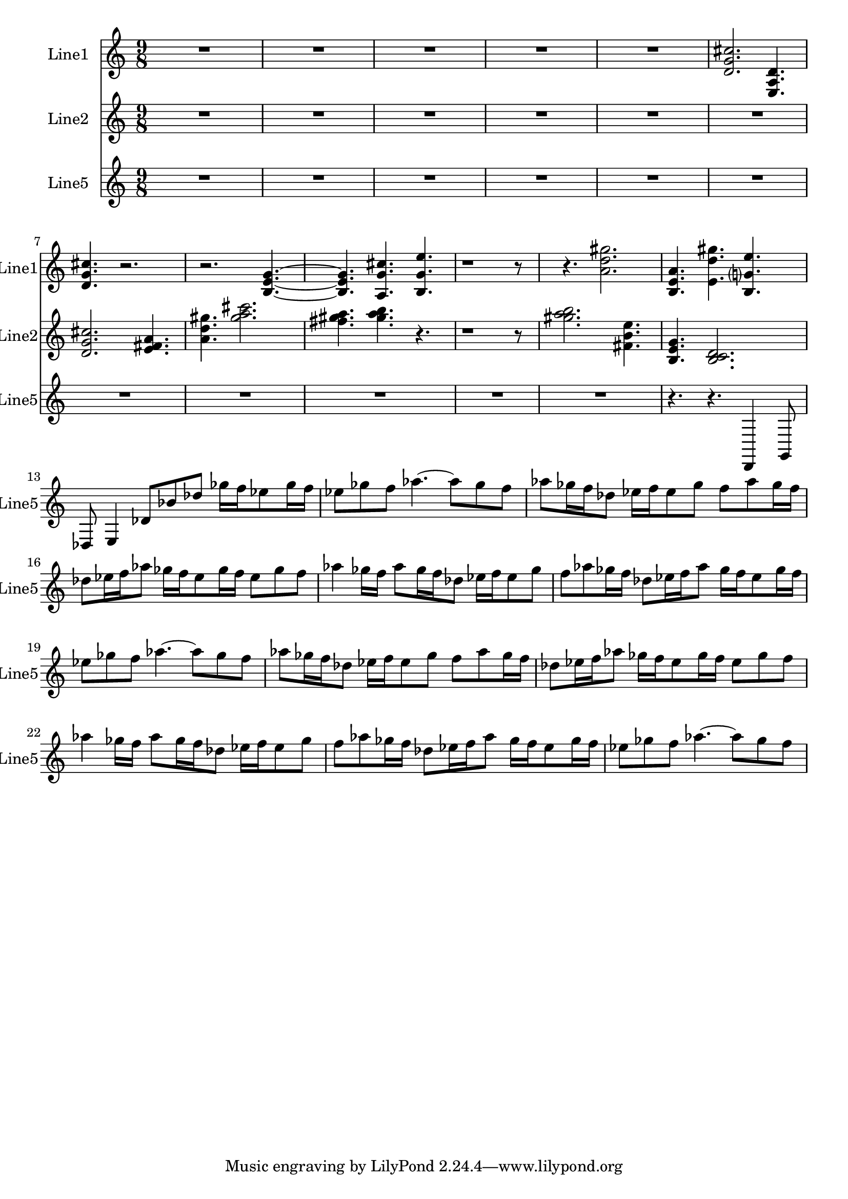 % 2016-08-29 14:41

\version "2.18.2"
\language "english"

\header {}

\layout {}

\paper {}

\score {
    \new Score <<
        \context Staff = "line1" {
            \set Staff.instrumentName = \markup { Line1 }
            \set Staff.shortInstrumentName = \markup { Line1 }
            {
                {
                    \numericTimeSignature
                    \time 9/8
                    \bar "||"
                    \accidentalStyle modern-cautionary
                    R1 * 45/8
                }
                {
                    <d' g' cs''>2.
                    <e a d'>4.
                    <d' g' cs''>4.
                    r2.
                    r2.
                    <b e' g'>4. ~
                    <b e' g'>4.
                    <a g' cs''>4.
                    <b g' e''>4.
                    r1
                    r8
                    r4.
                    <a' d'' gs''>2.
                    <b e' a'>4.
                    <e' d'' gs''>4.
                    <b g' e''>4.
                }
            }
        }
        \context Staff = "line2" {
            \set Staff.instrumentName = \markup { Line2 }
            \set Staff.shortInstrumentName = \markup { Line2 }
            {
                {
                    \numericTimeSignature
                    \time 9/8
                    \bar "||"
                    \accidentalStyle modern-cautionary
                    R1 * 27/4
                }
                {
                    <d' g' cs''>2.
                    <e' fs' a'>4.
                    <a' d'' gs''>4.
                    <gs'' a'' cs'''>2.
                    <fs'' gs'' a''>4.
                    <gs'' a'' b''>4.
                    r4.
                    r1
                    r8
                    <gs'' a'' b''>2.
                    <fs' b' e''>4.
                    <b e' g'>4.
                    <b c' d'>2.
                }
            }
        }
        \context Staff = "line5" {
            \set Staff.instrumentName = \markup { Line5 }
            \set Staff.shortInstrumentName = \markup { Line5 }
            {
                {
                    \numericTimeSignature
                    \time 9/8
                    \bar "||"
                    \accidentalStyle modern-cautionary
                    R1 * 99/8
                    r4.
                    r4.
                }
                {
                    d,4
                    g,8
                    df8
                    e4
                    df'8 [
                    bf'8
                    df''8 ]
                    gf''16 [
                    f''16
                    ef''8
                    gf''16
                    f''16 ]
                    ef''8 [
                    gf''8
                    f''8 ]
                    af''4. ~
                    af''8 [
                    gf''8
                    f''8 ]
                    af''8 [
                    gf''16
                    f''16
                    df''8 ]
                    ef''16 [
                    f''16
                    ef''8
                    gf''8 ]
                    f''8 [
                    af''8
                    gf''16
                    f''16 ]
                    df''8 [
                    ef''16
                    f''16
                    af''8 ]
                    gf''16 [
                    f''16
                    ef''8
                    gf''16
                    f''16 ]
                    ef''8 [
                    gf''8
                    f''8 ]
                    af''4
                    gf''16 [
                    f''16 ]
                    af''8 [
                    gf''16
                    f''16
                    df''8 ]
                    ef''16 [
                    f''16
                    ef''8
                    gf''8 ]
                    f''8 [
                    af''8
                    gf''16
                    f''16 ]
                    df''8 [
                    ef''16
                    f''16
                    af''8 ]
                    gf''16 [
                    f''16
                    ef''8
                    gf''16
                    f''16 ]
                    ef''8 [
                    gf''8
                    f''8 ]
                    af''4. ~
                    af''8 [
                    gf''8
                    f''8 ]
                    af''8 [
                    gf''16
                    f''16
                    df''8 ]
                    ef''16 [
                    f''16
                    ef''8
                    gf''8 ]
                    f''8 [
                    af''8
                    gf''16
                    f''16 ]
                    df''8 [
                    ef''16
                    f''16
                    af''8 ]
                    gf''16 [
                    f''16
                    ef''8
                    gf''16
                    f''16 ]
                    ef''8 [
                    gf''8
                    f''8 ]
                    af''4
                    gf''16 [
                    f''16 ]
                    af''8 [
                    gf''16
                    f''16
                    df''8 ]
                    ef''16 [
                    f''16
                    ef''8
                    gf''8 ]
                    f''8 [
                    af''8
                    gf''16
                    f''16 ]
                    df''8 [
                    ef''16
                    f''16
                    af''8 ]
                    gf''16 [
                    f''16
                    ef''8
                    gf''16
                    f''16 ]
                    ef''8 [
                    gf''8
                    f''8 ]
                    af''4. ~
                    af''8 [
                    gf''8
                    f''8 ]
                }
            }
        }
    >>
}